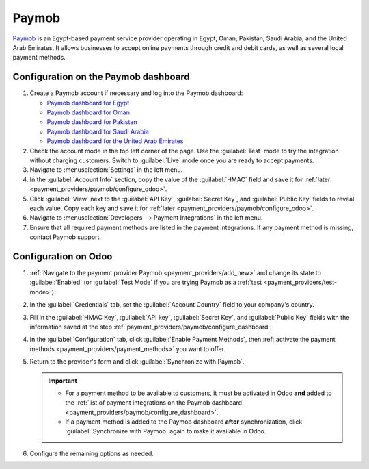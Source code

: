 ======
Paymob
======

`Paymob <https://paymob.com/>`_ is an Egypt-based payment service provider operating in Egypt, Oman,
Pakistan, Saudi Arabia, and the United Arab Emirates. It allows businesses to accept online payments
through credit and debit cards, as well as several local payment methods.

.. _payment_providers/paymob/configure_dashboard:

Configuration on the Paymob dashboard
=====================================

#. Create a Paymob account if necessary and log into the Paymob dashboard:

   - `Paymob dashboard for Egypt <https://accept.paymob.com/portal2/en/login>`_
   - `Paymob dashboard for Oman <https://oman.paymob.com/portal2/en/login>`_
   - `Paymob dashboard for Pakistan <https://pakistan.paymob.com/portal2/en/login>`_
   - `Paymob dashboard for Saudi Arabia <https://ksa.paymob.com/portal2/en/login>`_
   - `Paymob dashboard for the United Arab Emirates <https://uae.paymob.com/portal2/en/login>`_

#. Check the account mode in the top left corner of the page. Use the :guilabel:`Test` mode to try
   the integration without charging customers. Switch to :guilabel:`Live` mode once you are
   ready to accept payments.
#. Navigate to :menuselection:`Settings` in the left menu.
#. In the :guilabel:`Account Info` section, copy the value of the :guilabel:`HMAC` field and save it
   for :ref:`later <payment_providers/paymob/configure_odoo>`.
#. Click :guilabel:`View` next to the :guilabel:`API Key`, :guilabel:`Secret Key`, and
   :guilabel:`Public Key` fields to reveal each value. Copy each key and save it for
   :ref:`later <payment_providers/paymob/configure_odoo>`.
#. Navigate to :menuselection:`Developers --> Payment Integrations` in the left menu.
#. Ensure that all required payment methods are listed in the payment integrations. If any
   payment method is missing, contact Paymob support.

.. _payment_providers/paymob/configure_odoo:

Configuration on Odoo
=====================

#. :ref:`Navigate to the payment provider Paymob <payment_providers/add_new>` and change its state
   to :guilabel:`Enabled` (or :guilabel:`Test Mode` if you are trying Paymob as a :ref:`test
   <payment_providers/test-mode>`).
#. In the :guilabel:`Credentials` tab, set the :guilabel:`Account Country` field to your company's
   country.
#. Fill in the :guilabel:`HMAC Key`, :guilabel:`API key`,
   :guilabel:`Secret Key`, and :guilabel:`Public Key` fields with the information saved at the step
   :ref:`payment_providers/paymob/configure_dashboard`.
#. In the :guilabel:`Configuration` tab, click :guilabel:`Enable Payment Methods`, then
   :ref:`activate the payment methods <payment_providers/payment_methods>` you want to offer.
#. Return to the provider's form and click :guilabel:`Synchronize with Paymob`.

   .. important::
      - For a payment method to be available to customers, it must be activated in Odoo **and**
        added to the :ref:`list of payment integrations on the Paymob dashboard
        <payment_providers/paymob/configure_dashboard>`.
      - If a payment method is added to the Paymob dashboard **after** synchronization, click
        :guilabel:`Synchronize with Paymob` again to make it available in Odoo.

#. Configure the remaining options as needed.

.. seealso::
   :doc:`../payment_providers`
